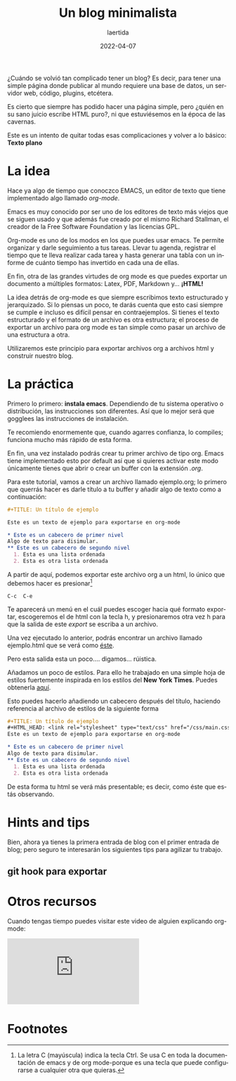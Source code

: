 #+TITLE: Un blog minimalista
#+AUTHOR: laertida
#+EMAIL: laertida@protonmail.com
#+DATE: 2022-04-07
#+LANGUAGE: es
#+OPTIONS:  toc:nil date:t creator:t email:nil author:t html-style:t
#+HTML_HEAD: <link rel="stylesheet" type="text/css" href="/css/main.css" />

¿Cuándo se volvió tan complicado tener un blog? Es decir, para tener una simple página donde publicar al mundo requiere una base de datos, un servidor web, código, plugins, etcétera. 

Es cierto que siempre has podido hacer una página simple, pero ¿quién en su sano juicio escribe HTML puro?, ni que estuviésemos en la época de las cavernas.

Este es un intento de quitar todas esas complicaciones y volver a lo básico: *Texto plano*

* La idea
Hace ya algo de tiempo que conoczco EMACS, un editor de texto que tiene implementado algo llamado /org-mode/.

Emacs es muy conocido por ser uno de los editores de texto más viejos que se siguen usado y que además fue creado por el mismo Richard Stallman, el creador de la Free Software Foundation y las licencias GPL. 

Org-mode es uno de los modos en los que puedes usar emacs. Te permite organizar y darle seguimiento a tus tareas. Llevar tu agenda, registrar el tiempo que te lleva realizar cada tarea y hasta generar una tabla con un informe de cuánto tiempo has invertido en cada una de ellas.

En fin, otra de las grandes virtudes de org mode es que puedes exportar un documento a múltiples formatos: Latex, PDF, Markdown y... *¡HTML!*

La idea detrás de org-mode es que siempre escribimos texto estructurado y jerarquizado. Si lo piensas un poco, te darás cuenta que esto casi siempre se cumple e incluso es difícil pensar en contraejemplos. Si tienes el texto estructurado y el formato de un archivo es otra estructura; el proceso de exportar un archivo para org mode es tan simple como pasar un archivo de una estructura a otra. 

Utilizaremos este principio para exportar archivos org a archivos html y construir nuestro blog. 
* La práctica
Primero lo primero: *instala emacs*. Dependiendo de tu sistema operativo o distribución, las instrucciones son diferentes. Así que lo mejor será que gogglees las instrucciones de instalación.

Te recomiendo enormemente que, cuando agarres confianza, lo compiles; funciona mucho más rápido de esta forma.

En fin, una vez instalado podrás crear tu primer archivo de tipo org. Emacs tiene implementado esto por default así que si quieres activar este modo únicamente tienes que abrir o crear un buffer con la extensión /.org/. 

Para este tutorial, vamos a crear un archivo llamado ejemplo.org; lo primero que querrás hacer es darle título a tu buffer y añadir algo de texto como a continuación:
#+BEGIN_SRC org
  ,#+TITLE: Un título de ejemplo

  Este es un texto de ejemplo para exportarse en org-mode

  ,* Este es un cabecero de primer nivel
  Algo de texto para disimular.
  ,** Este es un cabecero de segundo nivel
    1. Esta es una lista ordenada
    2. Esta es otra lista ordenada
#+END_SRC

A partir de aquí, podemos exportar este archivo org a un html, lo único que debemos hacer es presionar[fn:1]
#+BEGIN_EXAMPLE
C-c  C-e 
#+END_EXAMPLE

Te aparecerá un menú en el cuál puedes escoger hacia qué formato exportar, escogeremos el de html con la tecla h, y presionaremos otra vez h para que la salida de este /export/ se escriba a un archivo.

Una vez ejecutado lo anterior, podrás encontrar un archivo llamado ejemplo.html que se verá como [[file:ejemplo.org][éste]].

Pero esta salida esta un poco.... digamos... rúistica.

Añadamos un poco de estilos. Para ello he trabajado en una simple hoja de estilos fuertemente inspirada en los estilos del *New York Times*. Puedes obtenerla [[https://raw.githubusercontent.com/laertida/laertida.github.io/main/css/main.css][aquí]].

Esto puedes hacerlo añadiendo un cabecero después del título, haciendo referencia al archivo de estilos de la siguiente forma

#+BEGIN_SRC org
  ,#+TITLE: Un título de ejemplo
  ,#+HTML_HEAD: <link rel="stylesheet" type="text/css" href="/css/main.css" />
  Este es un texto de ejemplo para exportarse en org-mode

  ,* Este es un cabecero de primer nivel
  Algo de texto para disimular.
  ,** Este es un cabecero de segundo nivel
    1. Esta es una lista ordenada
    2. Esta es otra lista ordenada
#+END_SRC

De esta forma tu html se verá más presentable; es decir, como éste que estás observando.

* Hints and tips

Bien, ahora ya tienes la primera entrada de blog con el primer entrada de blog; pero seguro te interesarán los siguientes tips para agilizar tu trabajo.

** git hook para exportar


* Otros recursos
Cuando tengas tiempo puedes visitar este video de alguien explicando org-mode:


#+BEGIN_EXPORT html
<div class="video-responsive">
<iframe src="https://www.youtube.com/embed/SzA2YODtgK4" title="YouTube video player" frameborder="0" allow="accelerometer; autoplay; clipboard-write; encrypted-media; gyroscope; picture-in-picture" allowfullscreen></iframe>
</div>
#+END_EXPORT

* Footnotes

[fn:1] La letra C (mayúscula) indica la tecla Ctrl. Se usa C en toda la documentación de emacs y de org mode-porque es una tecla que puede configurarse a cualquier otra que quieras. 
